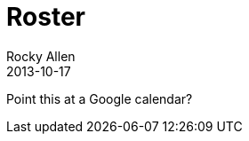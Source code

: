 :stylesheet: plain.css
= Roster
Rocky Allen
2013-10-17
:jbake-type: page
:jbake-status: published

Point this at a Google calendar?

